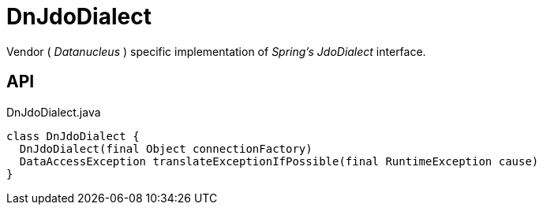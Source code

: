 = DnJdoDialect
:Notice: Licensed to the Apache Software Foundation (ASF) under one or more contributor license agreements. See the NOTICE file distributed with this work for additional information regarding copyright ownership. The ASF licenses this file to you under the Apache License, Version 2.0 (the "License"); you may not use this file except in compliance with the License. You may obtain a copy of the License at. http://www.apache.org/licenses/LICENSE-2.0 . Unless required by applicable law or agreed to in writing, software distributed under the License is distributed on an "AS IS" BASIS, WITHOUT WARRANTIES OR  CONDITIONS OF ANY KIND, either express or implied. See the License for the specific language governing permissions and limitations under the License.

Vendor ( _Datanucleus_ ) specific implementation of _Spring's_ _JdoDialect_ interface.

== API

[source,java]
.DnJdoDialect.java
----
class DnJdoDialect {
  DnJdoDialect(final Object connectionFactory)
  DataAccessException translateExceptionIfPossible(final RuntimeException cause)
}
----

